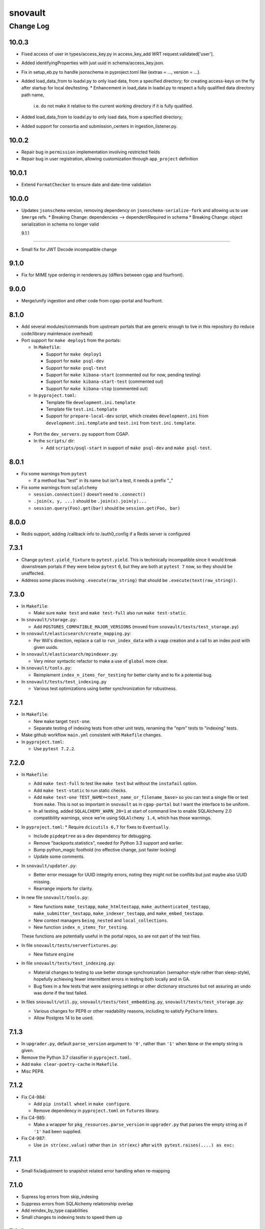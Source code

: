 ========
snovault
========

----------
Change Log
----------

10.0.3
======
* Fixed access of user in types/access_key.py in access_key_add WRT request.validated['user'].
* Added identifyingProperties with just uuid in schema/access_key.json.
* Fix in setup_eb.py to handle jsonschema in pyproject.toml like {extras = ..., version = ...}.
* Added load_data_from to loadxl.py to only load data, from a specified directory;
  for creating access-keys on the fly after startup for local dev/testing.
  * Enhancement in load_data in loadxl.py to respect a fully qualified data directory path name,
    i.e. do not make it relative to the current working directory if it is fully qualified.
* Added load_data_from to loadxl.py to only load data, from a specified directory;
* Added support for consortia and submission_centers in ingestion_listener.py.

10.0.2
======

* Repair bug in ``permission`` implementation involving restricted fields
* Repair bug in user registration, allowing customization through ``app_project`` definition


10.0.1
======

* Extend ``FormatChecker`` to ensure date and date-time validation


10.0.0
======

* Updates ``jsonschema`` version, removing dependency on ``jsonschema-serialize-fork`` and allowing
  us to use ``$merge`` refs.
  * Breaking Change: dependencies --> dependentRequired in schema
  * Breaking Change: object serialization in schema no longer valid


  9.1.1
=====

* Small fix for JWT Decode incompatible change

9.1.0
=====

* Fix for MIME type ordering in renderers.py (differs between cgap and fourfront).


9.0.0
=====

* Merge/unify ingestion and other code from cgap-portal and fourfront.


8.1.0
=====

* Add several modules/commands from upstream portals that are generic enough to live in
  this repository (to reduce code/library maintenace overhead)

* Port support for ``make deploy1`` from the portals:

  * In ``Makefile``:

    * Support for ``make deploy1``

    * Support for ``make psql-dev``

    * Support for ``make psql-test``

    * Support for ``make kibana-start`` (commented out for now, pending testing)

    * Support for ``make kibana-start-test`` (commented out)

    * Support for ``make kibana-stop`` (commented out)

  * In ``pyproject.toml``:

    * Template file ``development.ini.template``

    * Template file ``test.ini.template``

    * Support for ``prepare-local-dev`` script,
      which creates ``development.ini`` from ``development.ini.template``
      and ``test.ini`` from ``test.ini.template``.

 * Port the ``dev_servers.py`` support from CGAP.

 * In the ``scripts/`` dir:

   * Add ``scripts/psql-start``
     in support of ``make psql-dev`` and ``make psql-test``.


8.0.1
=====

* Fix some warnings from ``pytest``

  * If a method has "test" in its name but isn't a test, it needs a prefix "_"

* Fix some warnings from ``sqlalchemy``

  * ``session.connection()`` doesn't need to ``.connect()``
  * ``.join(x, y, ...)`` should be ``.join(x).join(y)...``
  * ``session.query(Foo).get(bar)`` should be ``session.get(Foo, bar)``


8.0.0
=====

* Redis support, adding /callback info to /auth0_config if a Redis server is configured


7.3.1
=====

* Change ``pytest.yield_fixture`` to ``pytest.yield``. This is techinically incompatible since it would break downstream portals if they were below ``pytest`` 6, but they are both at ``pytest 7`` now, so they should be unaffected.
* Address some places involving ``.execute(raw_string)`` that should be ``.execute(text(raw_string))``.


7.3.0
=====

* In ``Makefile``:

  * Make sure ``make test`` and ``make test-full`` also run ``make test-static``.

* In ``snovault/storage.py``:

  * Add ``POSTGRES_COMPATIBLE_MAJOR_VERSIONS`` (moved from ``snovault/tests/test_storage.py``)

* In ``snovault/elasticsearch/create_mapping.py``:

  * Per Will's direction, replace a call to ``run_index_data`` with a ``vapp`` creation and
    a call to an index post with given uuids.

* In ``snovault/elasticsearch/mpindexer.py``:

  * Very minor syntactic refactor to make a use of ``global`` more clear.

* In ``snovault/tools.py``:

  * Reimplement ``index_n_items_for_testing`` for better clarity and to fix a potential bug.

* In ``snovault/tests/test_indexing.py``

  * Various test optimizations using better synchronization for robustness.


7.2.1
=====

* In ``Makefile``:

  * New ``make`` target ``test-one``.


  * Separate testing of indexing tests from other unit tests,
    renaming the "npm" tests to "indexing" tests.

* Make github workflow ``main.yml`` consistent with ``Makefile`` changes.

* In ``pyproject.toml``:

  * Use ``pytest 7.2.2``.


7.2.0
=====

* In ``Makefile``:

  * Add ``make test-full`` to test like ``make test`` but without the ``instafail`` option.

  * Add ``make test-static`` to run static checks.

  * Add ``make test-one TEST_NAME=<test_name_or_filename_base>`` so you can test a single file or test from ``make``.
    This is not so important in ``snovault`` as in ``cgap-portal`` but I want the interface to be uniform.

  * In all testing, added ``SQLALCHEMY_WARN_20=1`` at start of command line to enable SQLAlchemy 2.0
    compatibility warnings, since we're using ``SQLAlchemy 1.4``, which has those warnings.

* In ``pyproject.toml``:
  * Require ``dcicutils 6,7`` for fixes to ``Eventually``.

  * Include ``pipdeptree`` as a dev dependency for debugging.

  * Remove "backports.statistics", needed for Python 3.3 support and earlier.

  * Bump python_magic foothold (no effective change, just faster locking)

  * Update some comments.

* In ``snovault/updater.py``:

  * Better error message for UUID integrity errors, noting they might not be conflits but just maybe also UUID missing.

  * Rearrange imports for clarity.

* In new file ``snovault/tools.py``:

  * New functions ``make_testapp``, ``make_htmltestapp``, ``make_authenticated_testapp``,
    ``make_submitter_testapp``, ``make_indexer_testapp``, and ``make_embed_testapp``.

  * New context managers ``being_nested`` and ``local_collections``.

  * New function ``index_n_items_for_testing``.

  These functions are potentially useful in the portal repos, so are not part of the test files.

* In file ``snovault/tests/serverfixtures.py``:

  * New fixture ``engine``

* In file ``snovault/tests/test_indexing.py``:

  * Material changes to testing to use better storage synchronization (semaphor-style rather than sleep-style),
    hopefully achieving fewer intermittent errors in testing both locally and in GA.

  * Bug fixes in a few tests that were assigning settings or other dictionary structures but not assuring an
    undo was done if the test failed.

* In files ``snovault/util.py``, ``snovault/tests/test_embedding.py``, ``snovault/tests/test_storage.py``:

  * Various changes for PEP8 or other readability reasons, including to satisfy ``PyCharm`` linters.

  * Allow Postgres 14 to be used.


7.1.3
=====

* In ``upgrader.py``, default ``parse_version`` argument to ``'0'``, rather than ``'1'``
  when ``None`` or the empty string is given.

* Remove the Python 3.7 classifier in ``pyproject.toml``.

* Add ``make clear-poetry-cache`` in ``Makefile``.

* Misc PEP8.


7.1.2
=====

* Fix C4-984:

  * Add ``pip install wheel`` in ``make configure``.

  * Remove dependency in ``pyproject.toml`` on ``futures`` library.

* Fix C4-985:

  * Make a wrapper for ``pkg_resources.parse_version`` in ``upgrader.py``
    that parses the empty string as if ``'1'`` had been supplied.

* Fix C4-987:

  * Use ``in str(exc.value)`` rather than ``in str(exc)`` after ``with pytest.raises(....) as exc:``


7.1.1
=====

* Small fix/adjustment to snapshot related error handling when re-mapping


7.1.0
=====

* Supress log errors from skip_indexing
* Suppress errors from SQLAlchemy relationship overlap
* Add reindex_by_type capabilities
* Small changes to indexing tests to speed them up


7.0.0
=====

* Upgrades ElasticSearch to version 7 (OpenSearch 1.3 in production)
* Upgrades SQLAlchemy to 1.4.41 (and other associated versions)
* Adds B-Tree index on max_sid to optimize retrieval of this value in indexing
* Drop support for Python 3.7


6.0.8
=====

* Environment variable NO_SERVER_FIXTURES suppresses creation of server
  fixtures during testing.


6.0.7
=====

* Miscellaneous PEP8.


6.0.6
=====

* Evaluate KMS args as truthy for blob storage to avoid errors for empty string KMS key


6.0.5
=====

* Add a CHANGELOG.rst file.
* Add tests for consistency of version and changelog.
* Make dev dependency on docutils explicit, adding a constraint that gets rid of a deprecation warning.


6.0.4
=====

6.0.3
=====

`PR 225 Genelist upload (C4-875) <https://github.com/4dn-dcic/snovault/pull/225>`_

Instrumentation added to help debug C4-875.

* Improved error messages for ``ValidationFailure`` in ``attachment.py``.

Actual proposed fix:

* In ``attachment.py``, replaced ``mimetypes.guess_type`` with new function ``guess_mime_type``
  (adjusting the receipt of return value, since I adjusted that slightly to return the mime type,
  not a tuple of mime type and encoding).
* Make sure that we have useful return values for common file extensions.

Opportunistic:

* Better ``.flake8`` file excluding a bunch of whitespace-related issues we don't need to care about yet.
* Add a lint target to the ``Makefile``.
* Suppress an annoying warning from the ``jose`` package (included by ``moto 1.3.7``)
  about how it's not going to work in Python 3.9.
* Do keyword-calling of ``ValidationFailure`` in ``attachment.py`` just to clarify what the weird args are.
* Add an extra warning message in ``create_mapping.py`` for certain unusual argument combinations.
  (This had come up elsewhere in a discussion I had with Will and was just waiting for a PR to ride in on.)


6.0.2
=====

`PR 223 Index Delete Retry <https://github.com/4dn-dcic/snovault/pull/223>`_

* Retry delete_index in case of an error,
  likely related to a snapshot occurring at the same time as the delete operation.
  Give it two minutes (12 tries) to succeed.


6.0.1
=====

6.0.0
=====

`PR 224 Use dcicutils 4.0 <https://github.com/4dn-dcic/snovault/pull/224>`_

**NOTE:** The breaking change here is the use of ``dcicutils 4.x``.

* This accepts ``dcicutils 4.0``.
* Minor change to ``.gitignore`` to add ``.python-cmd``.
* Constrains ``boto3``, ``botocore``, ``boto3-stubs``, and ``botocore-stubs``.


5.7.0
=====

`PR 222 Invalidation Scope Fix (C4-854) <https://github.com/4dn-dcic/snovault/pull/222>`_

* Repairs several important cases in invalidation scope by revising the core algorithm,
  which is now described in the ``filter_invalidation_scope`` docstring.
* Should work correctly for object fields, links beyond depth ``1`` and ``*``.
* Other small changes include repairing the test script
  and allowing indexer worker runs to re-use testapp for 100 iterations
  (thus preserving cache, probably speeding up indexing and reducing DB load)


5.6.2
=====

`PR 221 Remove embeds of unmappable properties <https://github.com/4dn-dcic/snovault/pull/221>`_

* Here, we remove embeds of properties that cannot be mapped within our system,
  namely those that fall under ``additionalProperties`` or ``patternProperties`` in our schema.

* As far as I understand things, since these fields cannot be mapped, adding them to an item's embedding list
  will not work regardless of the changes here, specifically the explicit removal of the properties
  from the default embeds in ``find_default_embeds_for_schema``.
  Thus, no properties in the schema defined under ``additionalProperties`` or ``patternProperties`` can be embedded
  or used for invalidation scope with our current set-up,
  and significant refactoring would be required to make these work.


5.6.1
=====

`PR 220 Further upgrader version fix <https://github.com/4dn-dcic/snovault/pull/220>`_

The recent upgrader fix (in v.5.6.0) added the default version of ``1`` for upgrader calls,
but not all calls to the upgrader were included in the fix.
Specifically, the upgrader call within ``resources.py`` is still resulting in errors.
We fix that here, as well as the call within the possibly defunct ``batchupgrade.py`` for good measure.
(Grepping ``snovault`` for ``upgrader.upgrade`` didn't reveal any other instances of calls to the upgrader to fix.)


5.6.0
=====

`PR 218 Lock 3.8, Repair Upgraders <https://github.com/4dn-dcic/snovault/pull/218>`_

* Locks Python 3.8, which appears stable with no changes
* Default ``current_version`` in upgraders to ``1`` instead of ``''``,
  so items that do not have a default ``schema_version``
  will default to a sane value that should hit an upgrade target.


5.5.1
=====

`PR 217 Repair mirror health resolution <https://github.com/4dn-dcic/snovault/pull/217>`_

* Resolve ``IDENTITY`` so authenticated requests can be made with credentials


5.5.0
=====

5.4.0
=====

`PR 215 Fix Serializer <https://github.com/4dn-dcic/snovault/pull/215>`_

* Undo JSON serializer override,
  falling back to the pyramid default which appears to be ~10x more performant with waitress


5.3.0
=====

`PR 214 Type Specific Index Setting <https://github.com/4dn-dcic/snovault/pull/214>`_

* Implements type specific index settings, documenting the important settings
* Configurable by overriding the ``Collection.index_settings`` method
  to return a custom ``snovault.util.IndexSettings`` object


5.2.0
=====

`PR 213 Make pillow, wheel, and pyyaml be dev dependencies. If the portals wa... <https://github.com/4dn-dcic/snovault/pull/213>`_

* Make ``pillow``, ``wheel``, and ``pyyaml`` be dev dependencies.
  If the portals want them, they can make them be regular dependencies.


5.1.1
=====

`PR 212 Fix some dependencies to be a bit more flexible <https://github.com/4dn-dcic/snovault/pull/222>`_

* Various adjustments in ``pyproject.toml``.


5.1.0
=====

`PR 211 Python 3.7 compatibility changes (C4-753) <https://github.com/4dn-dcic/snovault/pull/224>`_

This change intends to let Snovault work in Python 3.7.

* Update ``psycopg2`` to use ``psycopg2-binary``.
* Use matrix format testing and adjust the way indices are built in so they include Python version number.
  Needed to assure proper cleanup, but also to avoid these different processes colliding with one another.
* Adjusted GA testing to use ``250`` timeout instead of ``200``.

Opportunistic:

* Phase out use of ``TRAVIS_JOB_ID`` in favor of ``TEST_JOB_ID``.
  A tiny bit of additional code is retained in case ``cgap-portal`` or ``fourfront`` still use any of this,
  but none of the calls in ``snovault`` try to use ``TRAVIS_JOB_ID`` any more.
* Rename the ``travis-test`` recipe to ``remote-test`` in ``Makefile``.


5.0.0
=====

`PR 210 Encryption Support <https://github.com/4dn-dcic/snovault/pull/210>`_

* Implements encryption support for S3BlobStorage
* Adds tests for (encrypted) S3BlobStorage (previously untested)
  by repurposing and slightly modifying the existing tests for the RDB blob storage


4.9.2
=====

`PR 209 Changes to remove variable imports from env_utils (C4-700) <https://github.com/4dn-dcic/snovault/pull/209>`_


Older Versions
==============

A record of older changes can be found
`in GitHub <https://github.com/4dn-dcic/utils/pulls?q=is%3Apr+is%3Aclosed>`_.
To find the specific version numbers, see the ``version`` value in
the ``poetry.app`` section of ``pyproject.toml`` for the corresponding change, as in::

   [poetry.app]
   name = "dcicutils"
   version = "100.200.300"
   ...etc.

This would correspond with ``dcicutils 100.200.300``.
